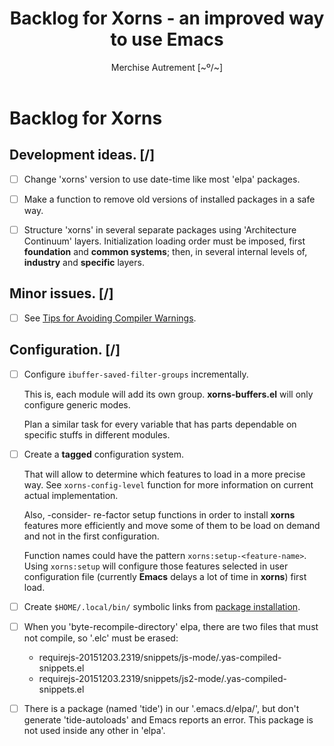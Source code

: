 #+TITLE: Backlog for *Xorns* -  an improved way to use Emacs
#+AUTHOR: Merchise Autrement [~º/~]
#+DESCRIPTION: Development planning for this package.

* Backlog for *Xorns*

** Development ideas. [/]

- [ ] Change 'xorns' version to use date-time like most 'elpa' packages.

- [ ] Make a function to remove old versions of installed
  packages in a safe way.

- [ ] Structure 'xorns' in several separate packages using 'Architecture
  Continuum' layers.  Initialization loading order must be imposed, first
  *foundation* and *common systems*; then, in several internal levels of,
  *industry* and *specific* layers.


** Minor issues. [/]

- [ ] See [[info:elisp#Warning%20Tips][Tips for Avoiding Compiler Warnings]].


** Configuration. [/]

- [ ] Configure ~ibuffer-saved-filter-groups~ incrementally.

  This is, each module will add its own group.  *xorns-buffers.el* will only
  configure generic modes.

  Plan a similar task for every variable that has parts dependable on specific
  stuffs in different modules.

- [ ] Create a *tagged* configuration system.

  That will allow to determine which features to load in a more precise way.
  See ~xorns-config-level~ function for more information on current actual
  implementation.

  Also, -consider- re-factor setup functions in order to install *xorns*
  features more efficiently and move some of them to be load on demand and not
  in the first configuration.

  Function names could have the pattern ~xorns:setup-<feature-name>~.  Using
  ~xorns:setup~ will configure those features selected in user configuration
  file (currently *Emacs* delays a lot of time in *xorns*) first load.

- [ ] Create ~$HOME/.local/bin/~ symbolic links from [[file:install.el][package installation]].

- [ ] When you 'byte-recompile-directory' elpa, there are two files that must
  not compile, so '.elc' must be erased:

  + requirejs-20151203.2319/snippets/js-mode/.yas-compiled-snippets.el
  + requirejs-20151203.2319/snippets/js2-mode/.yas-compiled-snippets.el

- [ ] There is a package (named 'tide') in our '.emacs.d/elpa/', but don't
  generate 'tide-autoloads' and Emacs reports an error.  This package is not
  used inside any other in 'elpa'.
